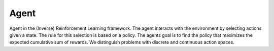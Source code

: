 ************
Agent
************

Agent in the (Inverse) Reinforcement Learning framework. The agent interacts with the environment by selecting actions given a state. The rule for this selection is based on a policy. The agents goal is to find the policy that maximizes the expected cumulative sum of rewards. We distinguish problems with discrete and continuous action spaces.
